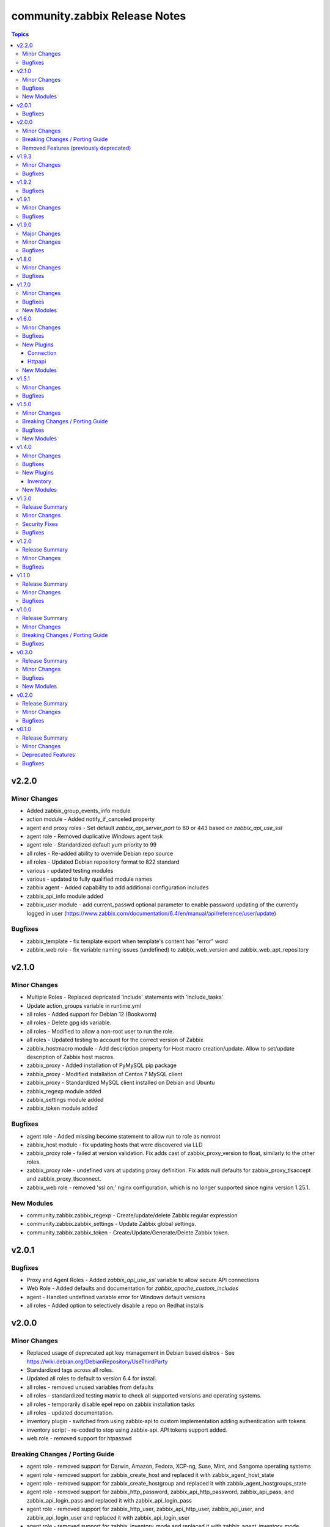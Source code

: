 ==============================
community.zabbix Release Notes
==============================

.. contents:: Topics


v2.2.0
======

Minor Changes
-------------

- Added zabbix_group_events_info module
- action module - Added notify_if_canceled property
- agent and proxy roles - Set default `zabbix_api_server_port` to 80 or 443 based on `zabbix_api_use_ssl`
- agent role - Removed duplicative Windows agent task
- agent role - Standardized default yum priority to 99
- all roles - Re-added ability to override Debian repo source
- all roles - Updated Debian repository format to 822 standard
- various - updated testing modules
- various - updated to fully qualified module names
- zabbix agent - Added capability to add additional configuration includes
- zabbix_api_info module added
- zabbix_user module - add current_passwd optional parameter to enable password updating of the currently logged in user (https://www.zabbix.com/documentation/6.4/en/manual/api/reference/user/update)

Bugfixes
--------

- zabbix_template - fix template export when template's content has "error" word
- zabbix_web role - fix variable naming issues (undefined) to zabbix_web_version and zabbix_web_apt_repository

v2.1.0
======

Minor Changes
-------------

- Multiple Roles - Replaced depricated 'include' statements with 'include_tasks'
- Update action_groups variable in runtime.yml
- all roles - Added support for Debian 12 (Bookworm)
- all roles - Delete gpg ids variable.
- all roles - Modified to allow a non-root user to run the role.
- all roles - Updated testing to account for the correct version of Zabbix
- zabbix_hostmacro module - Add description property for Host macro creation/update. Allow to set/update description of Zabbix host macros.
- zabbix_proxy - Added installation of PyMySQL pip package
- zabbix_proxy - Modified installation of Centos 7 MySQL client
- zabbix_proxy - Standardized MySQL client installed on Debian and Ubuntu
- zabbix_regexp module added
- zabbix_settings module added
- zabbix_token module added

Bugfixes
--------

- agent role - Added missing become statement to allow run to role as nonroot
- zabbix_host module - fix updating hosts that were discovered via LLD
- zabbix_proxy role - failed at version validation. Fix adds cast of zabbix_proxy_version to float, similarly to the other roles.
- zabbix_proxy role - undefined vars at updating proxy definition. Fix adds null defaults for zabbix_proxy_tlsaccept and zabbix_proxy_tlsconnect.
- zabbix_web role - removed 'ssl on;' nginx configuration, which is no longer supported since nginx version 1.25.1.

New Modules
-----------

- community.zabbix.zabbix_regexp - Create/update/delete Zabbix regular expression
- community.zabbix.zabbix_settings - Update Zabbix global settings.
- community.zabbix.zabbix_token - Create/Update/Generate/Delete Zabbix token.

v2.0.1
======

Bugfixes
--------

- Proxy and Agent Roles - Added `zabbix_api_use_ssl` variable to allow secure API connections
- Web Role - Added defaults and documentation for `zabbix_apache_custom_includes`
- agent - Handled undefined variable error for Windows default versions
- all roles - Added option to selectively disable a repo on Redhat installs

v2.0.0
======

Minor Changes
-------------

- Replaced usage of deprecated apt key management in Debian based distros - See https://wiki.debian.org/DebianRepository/UseThirdParty
- Standardized tags across all roles.
- Updated all roles to default to version 6.4 for install.
- all roles - removed unused variables from defaults
- all roles - standardized testing matrix to check all supported versions and operating systems.
- all roles - temporarily disable epel repo on zabbix installation tasks
- all roles - updated documentation.
- inventory plugin - switched from using zabbix-api to custom implementation adding authentication with tokens
- inventory script - re-coded to stop using zabbix-api. API tokens support added.
- web role - removed support for htpasswd

Breaking Changes / Porting Guide
--------------------------------

- agent role - removed support for Darwin, Amazon, Fedora, XCP-ng, Suse, Mint, and Sangoma operating systems
- agent role - removed support for zabbix_create_host and replaced it with zabbix_agent_host_state
- agent role - removed support for zabbix_create_hostgroup and replaced it with zabbix_agent_hostgroups_state
- agent role - removed support for zabbix_http_password, zabbix_api_http_password, zabbix_api_pass, and zabbix_api_login_pass and replaced it with zabbix_api_login_pass
- agent role - removed support for zabbix_http_user, zabbix_api_http_user, zabbix_api_user, and zabbix_api_login_user and replaced it with zabbix_api_login_user
- agent role - removed support for zabbix_inventory_mode and replaced it with zabbix_agent_inventory_mode
- agent role - removed support for zabbix_link_templates adn replaced it with zabbix_agent_link_templates
- agent role - removed support for zabbix_macros and replaced it with zabbix_agent_macros
- agent role - removed support for zabbix_proxy and replaced it with zabbix_agent_proxy
- agent role - removed support for zabbix_update_host and replaced it with zabbix_agent_host_update
- all modules - dropped support of Zabbix versions < 6.0
- all roles  - removed support for the zabbix_version variable.
- all roles - removed support for all versions of Zabbix < 6.0.
- all roles - removed support for installation from epel and non-standard repositories
- dropped support of zabbix-api to make REST API calls to Zabbix
- proxy role - removed support for zabbix_database_creation  and replaced it with zabbix_proxy_database_creation
- proxy role - removed support for zabbix_database_sqlload  and replaced it with zabbix_proxy_database_sqlload
- proxy role - removed support for zabbix_selinux  and replaced it with zabbix_proxy_selinux
- server role - removed support for zabbix_server_mysql_login_password and replaced with zabbix_server_dbpassword
- server role - removed support for zabbix_server_mysql_login_user and replaced with zabbix_server_dbuser
- stopped supporting Ansible < 2.12
- stopped supporting Python < 3.9
- zabbix_action - message parameter renamed to op_message
- zabbix_group_facts module - removed in favour of zabbix_group_info
- zabbix_host_facts module - removed in favour of zabbix_host_info

Removed Features (previously deprecated)
----------------------------------------

- agent role - removed support to configure firewall
- web role - removed installation of apache, debian, and php

v1.9.3
======

Minor Changes
-------------

- httpapi plugin - updated to work with Zabbix 6.4.
- zabbix_action, zabbix_authentication, zabbix_discovery_rule, zabbix_mediatype, zabbix_user, zabbix_user_directory, zabbix_usergroup - updated to work with Zabbix 6.4.
- zabbix_agent role - Add support for SUSE Linux Enterprise Server for SAP Applications ("SLES_SAP").
- zabbix_host - add missing variants for SNMPv3 authprotocol and privprotocol introduced by Zabbix 6
- zabbix_proxy role - Add variable zabbix_proxy_dbpassword_hash_method to control whether you want postgresql user password to be hashed with md5 or want to use db default. When zabbix_proxy_dbpassword_hash_method is set to anything other than md5 then do not hash the password with md5 so you could use postgresql scram-sha-256 hashing method.
- zabbix_server role - Add variable zabbix_server_dbpassword_hash_method to control whether you want postgresql user password to be hashed with md5 or want to use db default. When zabbix_server_dbpassword_hash_method is set to anything other than md5 then do not hash the password with md5 so you could use postgresql scram-sha-256 hashing method.
- zabbix_usergroup module - userdirectory, hostgroup_rights and templategroup_rights parameters added (Zabbix >= 6.2)
- zabbix_web role - possibility to add custom includes in apache vhost config

Bugfixes
--------

- compatibility with ansible.netcommon 5.0.0
- treat sendto parameter in module zabbix_user according to real media type, do not rely on media name
- zabbix-proxy role - fix tags for postgresql task.
- zabbix_agent role - Fix MacOS install never executed because of the missing include_tasks "Darwin.yml" in the "main.yml" task file and wrong user permission on folder/files.
- zabbix_user module - ability to specify several e-mail addresses in Zabbix User's  media

v1.9.2
======

Bugfixes
--------

- zabbix_agent and zabbix_proxy roles - fixed a bug whith ansible_python_interpreter not being set correctly in some corner cases
- zabbix_agent role - Fix MacOS install never executed because of the missing include_tasks "Darwin.yml" in the "main.yml" task file and wrong user permission on folder/files.
- zabbix_agent, zabbix_proxy and zabbix_server roles - make Ansible 2.14 compatible by removing warn parameter

v1.9.1
======

Minor Changes
-------------

- zabbix suport for rhel 9

Bugfixes
--------

- all modules - remove deprecation warnings for modules parameters related to zabbix-api when these parapmeters are not explicetely defined
- all roles and modules integration tests - replace deprecated include module whith include_tasks
- zabbix_agent, zabbix_proxy roles, all modules - make httpapi connection work with HTTP Basic Authorization
- zabbix_proxy - do not set ServerPort config parameter which was removed in Zabbix 6.0
- zabbix_server role Debian.yml task - remove warn: arg for shell module as the arg is deprecated since ansible-core above 2.13
- zabbix_user_role module - creation of a User Role with Super Admin type

v1.9.0
======

Major Changes
-------------

- all modules are opting away from zabbix-api and using httpapi ansible.netcommon plugin. We will support zabbix-api for backwards compatibility until next major release. See our README.md for more information about how to migrate
- zabbix_agent and zabbix_proxy roles are opting away from zabbix-api and use httpapi ansible.netcommon plugin. We will support zabbix-api for backwards compatibility until next major release. See our README.md for more information about how to migrate

Minor Changes
-------------

- ansible_zabbix_url_path introduced to be able to specify non-default Zabbix WebUI path, e.g. http://<FQDN>/zabbixeu
- collection now supports creating ``module_defaults`` for ``group/community.zabbix.zabbix`` (see https://github.com/ansible-collections/community.zabbix/issues/326)
- fixed ``zabbix_server`` role failure running in check_mode (see https://github.com/ansible-collections/community.zabbix/issues/804)
- zabbix_agent - give Zabbix Agent access to the Linux DMI table allowing system.hw.chassis info to populate.
- zabbix_template - add support for template tags
- zabbix_user_role module added
- zabbix_web - add support for Ubuntu 22.04 jammy

Bugfixes
--------

- The inventory script had insufficient error handling in case the Zabbix API provided an empty interfaces list. This bugfix checks for an exisiting interfaces element, then for the minimal length of 1 so that the first interface will only be accessed when it really exists in the api response. (https://github.com/ansible-collections/community.zabbix/issues/826)
- zabbix-proxy - updated to install correct sources for Debian arm64 family
- zabbix_agent - Filter IPv6 addresses from list of IP as Zabbix host creation expects IPv4
- zabbix_agent - installation on Windows will no longer fail when zabbix_agent2 is used
- zabbix_host - fix updating of host without interfaces
- zabbix_proxy - correctly provision tls_accept and tls_connect on Zabbix backend
- zabbix_proxy - updated the datafiles_path fact for the zabbix_proxy and zabbix_server roles due to upstream change
- zabbix_server - move location of the fping(6) variables to distribution specific files (https://github.com/ansible-collections/community.zabbix/issues/812)
- zabbix_server - updated the datafiles_path fact for the zabbix_proxy and zabbix_server roles due to upstream change

v1.8.0
======

Minor Changes
-------------

- roles - Minimized the config templates for the zabbix_agent, zabbix_javagateway, zabbix_proxy, and zabbix_server roles to make them version independent.
- roles - Support for Zabbix 6.2 has been added
- roles - Updated the version defaults to select the latest version supported by an operating system.
- zabbix_action - added another condition operator naming options (contains, does not contain,...)
- zabbix_agent - Set a ansible_python_interpreter to localhost based on the env the playbook is executed from.
- zabbix_agent - add option to set host tags using ``zabbix_agent_tags``.
- zabbix_agent - add possiblity to set include file pattern using ``zabbix_agent(2)_include_pattern`` variable.
- zabbix_agent - is now able to manage directories and upload files for TLS PSK configuration used with Windows operating systems
- zabbix_agent - new options for Windows installations zabbix_win_install_dir_conf/bin
- zabbix_agent - when configuring firewalld, make sure the new rule is applied immediately
- zabbix_authentication - module updated to support Zabbix 6.2
- zabbix_host - using ``tls_psk_identity`` or ``tls_psk`` parameters with Zabbix >= 5.4 makes this module non-idempotent
- zabbix_host - will no longer wipe tls_connect en tls_accept settings when not specified on update
- zabbix_mediatype - added support for time units in ``attempt_interval`` parameter
- zabbix_template - added support for template groups (Zabbix >= 6.2)
- zabbix_template_info - add template_id return value
- zabbix_template_info - add yaml and none formats
- zabbix_user_directory - added new module to support multiple sources for LDAP authentication

Bugfixes
--------

- zabbix_host - fixed idempotency of the module when hostmacros or snmp interfaces are used
- zabbix_script - fix compatibility with Zabbix <5.4.
- zabbix_script - should no longer fail when description is not set

v1.7.0
======

Minor Changes
-------------

- helpers.helper_compare_lists() changed logic to not consider the order of elements in lists. (https://github.com/ansible-collections/community.zabbix/pull/683)
- zabbix_action, zabbix_maintenance, zabbix_mediatype, zabbix_proxy, zabbix_service - updated to work with Zabbix 6.0. (https://github.com/ansible-collections/community.zabbix/pull/683)
- zabbix_script module added (https://github.com/ansible-collections/community.zabbix/issues/634)

Bugfixes
--------

- Include ``PSF-license.txt`` file for ``plugins/module_utils/_version.py``.
- zabbix_action - will no longer wipe `esc_step_to` and `esc_step_from` (https://github.com/ansible-collections/community.zabbix/issues/692)
- zabbix_agent - added support for zabbix-agent on Ubuntu 22.04 (https://github.com/ansible-collections/community.zabbix/pull/681)
- zabbix_agent - now properly creates webroot for issuing LE certificates (https://github.com/ansible-collections/community.zabbix/pull/677, https://github.com/ansible-collections/community.zabbix/pull/682)
- zabbix_proxy (module) - passive proxy should be now correctly created in Zabbix 6.0 (https://github.com/ansible-collections/community.zabbix/pull/697)
- zabbix_proxy (role) - fixed accidental regression of TLS psk file being generated for passive agent (#528) caused in (#663) (https://github.com/ansible-collections/community.zabbix/issues/680)

New Modules
-----------

- community.zabbix.zabbix_script - Create/update/delete Zabbix scripts

v1.6.0
======

Minor Changes
-------------

- all modules - prepare for deprecation of distutils LooseVersion.
- collection - Add dependencies to other collections. This helps Ansible Galaxy automatically downloading collections that this collection relies on to run.
- connection.httpapi (plugin) - add initial httpapi connection plugin.
- httpapi.jsonrpc (plugin) - add initial httpapi for future handling of json-rpc.
- new module zabbix authentication for configuring global authentication settings in Zabbix Server's Settings section of GUI.
- new module zabbix_autoregister for configuring global autoregistration settings in Zabbix Server's Settings section of GUI.
- new module zabbix_housekeeping for configuring global housekeeping settings in Zabbix Server's Settings section of GUI.
- test_zabbix_host_info - fix Template/Group names for 5.4
- test_zabbix_screen - disable testing for screen in 5.4 (deprecated)
- zabbix_action - additional fixes to make module work with Zabbix 6.0 (https://github.com/ansible-collections/community.zabbix/pull/664)
- zabbix_action - module ported to work with Zabbix 6.0 (https://github.com/ansible-collections/community.zabbix/pull/648, https://github.com/ansible-collections/community.zabbix/pull/653)
- zabbix_action - should now correctly actions with maintenance_status conditions (https://github.com/ansible-collections/community.zabbix/pull/667)
- zabbix_agent - Check if 'firewalld' exist and is running when handler is executed.
- zabbix_agent - Fixed use of bare variables in conditions (https://github.com/ansible-collections/community.zabbix/pull/663)
- zabbix_agent - Install the correct Python libxml2 package on SLES15
- zabbix_agent - Move inclusion of the apache.yml tasks to later stage during execution of role.
- zabbix_agent - Prepare for Zabbix 6.0.
- zabbix_agent - Specify a minor version with zabbix_agent_version_minor for RH systems.
- zabbix_agent - There was no way to configure a specific type for the macro.
- zabbix_agent - Use multiple aliases in the configuration file with ``zabbix_agent_zabbix_alias`` or ``zabbix_agent2_zabbix_alias``.
- zabbix_maintenance - added new module parameter `tags`, which allows configuring Problem Tags on maintenances.
- zabbix_maintenance - fixed to work with Zabbix 6.0+ and Python 3.9+ (https://github.com/ansible-collections/community.zabbix/pull/665)
- zabbix_proxy - Prepare for Zabbix 6.0.
- zabbix_proxy - Specify a minor version with zabbix_proxy_version_minor for RH systems.
- zabbix_proxy - Support for Sangoma and treat it like a RHEL system.
- zabbix_server - Check the 'zabbix_server_install_database_client' variable in RedHat tasks.
- zabbix_server - Prepare for Zabbix 6.0.
- zabbix_server - Specify a minor version with zabbix_server_version_minor for RH systems.
- zabbix_user - change alias property to username (changed in 5.4) (alias is now an alias for username)
- zabbix_user_info - change alias property to username (changed in 5.4) (alias is now an alias for username)
- zabbix_web - Change format ENCRYPTION, VERIFY_HOST from string to boolean.
- zabbix_web - Specify a minor version with zabbix_web_version_minor for RH systems.

Bugfixes
--------

- Various modules and plugins - use vendored version of ``distutils.version`` instead of the deprecated Python standard library ``distutils`` (https://github.com/ansible-collections/community.zabbix/pull/603). This superseedes #597.
- ZapiWrapper (module_utils) - fix only partial zabbix version is returned.
- zabbix_agent - Install Zabbix packages when zabbix_repo == other is used with yum.
- zabbix_agent - Install the Agent for MacOSX sooner than its configuration.
- zabbix_agent - The ``Install gpg key`` task for Debian did not work when a http proxy is configured.
- zabbix_agent - Use the correct URL with correct version.
- zabbix_agent - Use the correct path to determine Zabbix Agent 2 installation on Windows.
- zabbix_agent - Using the correct hostgroup as default now.
- zabbix_agent - fix for the autopsk, incl. tests with Molecule.
- zabbix_host - Added small notification that an user should have read access to get hostgroups overview.
- zabbix_host - adapter changed properties for interface comparisson
- zabbix_maintenance - should now work when creating maintenace on Zabbix 6.0 server
- zabbix_proxy - 'zcat' the zipped sql files to /tmp before executing it.
- zabbix_proxy - Check MySQL version before settings mysql_innodb_default_row_format value.
- zabbix_proxy - Install Zabbix packages when zabbix_repo == other is used with yum.
- zabbix_server - 'zcat' the zipped sql files to /tmp before executing it.
- zabbix_server - Check MySQL version before settings mysql_innodb_default_row_format value.
- zabbix_server - Install Zabbix packages when zabbix_repo == other is used with yum.
- zabbix_template - setting correct null values to fix unintentional changes
- zabbix_web - Added some default variables if the geerlingguys apache role is not used.
- zabbix_web - Specified the correct versions for php.

New Plugins
-----------

Connection
~~~~~~~~~~

- community.zabbix.httpapi - Use httpapi to run command on network appliances

Httpapi
~~~~~~~

- community.zabbix.jsonrpc - HttpApi Plugin for Zabbix

New Modules
-----------

- community.zabbix.zabbix_authentication - Update Zabbix authentication
- community.zabbix.zabbix_autoregister - Update Zabbix autoregistration
- community.zabbix.zabbix_housekeeping - Update Zabbix housekeeping

v1.5.1
======

Minor Changes
-------------

- Enabled usage of environment variables for modules by adding a fallback lookup in the module_utils/helpers.py - zabbix_common_argument_spec

Bugfixes
--------

- template - use templateid property when linking templates for ``template.create`` and ``template.update`` API calls.
- zabbix inventory - Moved ZABBIX_VALIDATE_CERTS to correct option, validate_certs.
- zabbix_agent - Create the actual configuration file for Windows setups.
- zabbix_agent - Fix typo for correct using the zabbix_windows_service.exists
- zabbix_agent - tlspsk_auto to support become on Linux and ignore on windows
- zabbix_user - fix zabbix_user require password only on internal.

v1.5.0
======

Minor Changes
-------------

- Added requirements.txt to collection root to be used with Ansible Builder. See https://ansible-builder.readthedocs.io/en/latest/collection_metadata.html
- some roles are now using new naming for API connection parameters (https://github.com/ansible-collections/community.zabbix/pull/492 and https://github.com/ansible-collections/community.zabbix/pull/495).
- some roles can now utilize an option `zabbix_repo_yum_gpgcheck` to enable/disable GPG check for YUM repository (https://github.com/ansible-collections/community.zabbix/pull/438).
- zabbix inventory - Enabled the usage of environment variables in zabbix inventory plugin.
- zabbix inventory plugin - can now use environment variables ZABBIX_SERVER, ZABBIX_USERNAME and ZABBIX_PASSWORD for connection purposes to the Zabbix API.
- zabbix_agent - `zabbix_agent_loadmodule` can also be configured with a list.
- zabbix_agent - new `zabbix_api_timeout` option.
- zabbix_agent - now supports DenyKeys configuration.
- zabbix_hostmacro - now supports creating macros of type secret and vault.
- zabbix_proxy (role) - new `zabbix_api_timeout` option.
- zabbix_proxy_info - new module that allows to retrieve information about configured Zabbix Proxies.
- zabbix_server - added support for TimescaleDB (https://github.com/ansible-collections/community.zabbix/pull/428).

Breaking Changes / Porting Guide
--------------------------------

- all roles now reference other roles and modules via their fully qualified collection names, which makes Ansible 2.10 minimum supported version for roles (See https://github.com/ansible-collections/community.zabbix/pull/477).

Bugfixes
--------

- all roles now support installing zabbix 4.0 version on Ubuntu 20.04.
- all roles now supports installations on Debian 11.
- zabbix inventory - Change default value for host_zapi_query from list "[]" to dict "{}".
- zabbix_action - should no longer fail with Zabbix version 5.4.
- zabbix_agent - `zabbix_win_install_dir` no longer ignored for zabbix_agentd.d and zabbix log directories.
- zabbix_agent - auto-recovery for Windows installation has been fixed (https://github.com/ansible-collections/community.zabbix/pull/470).
- zabbix_agent - deploying zabbix_agent2 under Windows should now be possible (Thanks to https://github.com/ansible-collections/community.zabbix/pull/433 and https://github.com/ansible-collections/community.zabbix/pull/453).
- zabbix_agent - fixed AutoPSK for Windows deployments (https://github.com/ansible-collections/community.zabbix/pull/450).
- zabbix_host - Fix error when updating hosts caused by Zabbix bug not returning the inventory_mode field for hosts(https://github.com/ansible-collections/community.zabbix/issues/385).
- zabbix_host - will not break when `tls_psk*` parameters are set with Zabbix version 5.4.
- zabbix_proxy (module) - now supports configuring `tls_psk*` parameters.
- zabbix_proxy (role) - TLS config should now properly configure certificates.
- zabbix_proxy (role) - should no longer fail on permission problems wren configured to use SQLite database and now installs correct package sqlite3 on Debian systems.
- zabbix_web - `zabbix_nginx_vhost_*` parameters are no longer ignored.
- zabbix_web - executing role with `--tags` should now correctly include distribution specific variables (https://github.com/ansible-collections/community.zabbix/pull/448).
- zabbix_web - now correctly restarts php-fpm service (https://github.com/ansible-collections/community.zabbix/pull/427).
- zabbix_web - permissions for accesing php-fpm socket has been fixed (See https://github.com/ansible-collections/community.zabbix/pull/426).

New Modules
-----------

- community.zabbix.zabbix_proxy_info - Gather information about Zabbix proxy

v1.4.0
======

Minor Changes
-------------

- all roles were updated to support Zabbix 5.4 release (https://github.com/ansible-collections/community.zabbix/pull/405)
- new inventory plugin zabbix_inventory (https://github.com/ansible-collections/community.zabbix/pull/373)
- new module plugin zabbix_globalmacro (https://github.com/ansible-collections/community.zabbix/pull/377)
- zabbix_agent - `zabbix_agent_src_reinstall` now defaults to `False` (https://github.com/ansible-collections/community.zabbix/pull/403)
- zabbix_agent - now supports setting AllowKey (https://github.com/ansible-collections/community.zabbix/pull/358)
- zabbix_globalmacros - it is now possible to create global macros using this module (https://github.com/ansible-collections/community.zabbix/pull/377).
- zabbix_inventory - Created Ansible - Zabbix inventory plugin to create dynamic inventory from Zabbix.
- zabbix_maintenance - it is now possible to target hosts by their technical name if it differs from the visible name
- zabbix_proxy - Add MySQL Python 3 package installation.
- zabbix_server - Add MySQL Python 3 package installation.
- zabbix_server - now supports setting StartLLDProcessors (https://github.com/ansible-collections/community.zabbix/pull/361)
- zabbix_user - now supports parameter `username` as an alternative to `alias` (https://github.com/ansible-collections/community.zabbix/pull/406)
- zabbix_user - removed some of the default values because a configuration should be changed only if specified as a parameter (https://github.com/ansible-collections/community.zabbix/pull/382).
- zabbix_web - now supports setting SAML certificates (https://github.com/ansible-collections/community.zabbix/pull/408)

Bugfixes
--------

- zabbix_agent - StatusPort will be configured only when `zabbix_agent2_statusport` is defined (https://github.com/ansible-collections/community.zabbix/pull/378)
- zabbix_agent - fixed issue preventing installation of zabbix-agent 4.2 on Ubuntu Focal 20.04 (https://github.com/ansible-collections/community.zabbix/pull/390)
- zabbix_agent - role will now configure correct port for hostinterface in Zabbix Server if `zabbix_agent2_listenport` is defined (https://github.com/ansible-collections/community.zabbix/pull/400)
- zabbix_agent - should no longer be failing on Windows platform due to re-running all of the tasks for the 2nd time (https://github.com/ansible-collections/community.zabbix/pull/376)
- zabbix_agent - should no longer fail while cleaning up zabbix_agent installation if Zabbix Agent2 is being used (https://github.com/ansible-collections/community.zabbix/pull/409)
- zabbix_agent - will no longer install zabbix_get package on Debian systems when `zabbix_agent_install_agent_only` is defined (https://github.com/ansible-collections/community.zabbix/pull/363)
- zabbix_host - fixed issue where module was idempotent when multiple host interfaces of the same type were present (https://github.com/ansible-collections/community.zabbix/pull/391)
- zabbix_proxy (role) - will no longer fail on proxy creation in Zabbix Server when TLS parameters are used (https://github.com/ansible-collections/community.zabbix/pull/388)
- zabbix_server - Removed the removal everything from /tmp directory command as it removes things that it shouldnt do.
- zabbix_template - first time import of template now works with Zabbix 5.4 (https://github.com/ansible-collections/community.zabbix/pull/407), please note that rerunning the task will fail as there are breaking changes in Zabbix 5.4 API that module not yet covers.
- zabbix_user - now works with Zabbix 5.4 (https://github.com/ansible-collections/community.zabbix/pull/406)

New Plugins
-----------

Inventory
~~~~~~~~~

- community.zabbix.zabbix_inventory - Zabbix Inventory Plugin

New Modules
-----------

- community.zabbix.zabbix_globalmacro - Create/update/delete Zabbix Global macros

v1.3.0
======

Release Summary
---------------

| Release date: 2021-03-20 | Last major release to support Zabbix server 3.X versions in plugins.

Minor Changes
-------------

- zabbix_agent - added support for installations on arm64 systems (https://github.com/ansible-collections/community.zabbix/pull/320).
- zabbix_proxy - now supports configuring StatsAllowedIP (https://github.com/ansible-collections/community.zabbix/pull/337).
- zabbix_server - added support for installtions on arm64 systems (https://github.com/ansible-collections/community.zabbix/pull/320).
- zabbix_web - added support for installtions on arm64 systems (https://github.com/ansible-collections/community.zabbix/pull/320).

Security Fixes
--------------

- zabbix_action - no longer exposes remote SSH command password used in operations, recovery & acknowledge operations to system logs (https://github.com/ansible-collections/community.zabbix/pull/345).
- zabbix_discovery_rule - no longer exposes SNMPv3 auth and priv passphrases to system logs (https://github.com/ansible-collections/community.zabbix/pull/345).
- zabbix_host - no longer exposes SNMPv3 auth and priv passphrases to system logs (https://github.com/ansible-collections/community.zabbix/pull/345).

Bugfixes
--------

- zabbix_action - now properly filters discovery rule checks by name (https://github.com/ansible-collections/community.zabbix/pull/349).
- zabbix_agent - corrected version for Windows agents (https://github.com/ansible-collections/community.zabbix/pull/316).
- zabbix_agent - fixed download URL for MacOS (https://github.com/ansible-collections/community.zabbix/pull/325).
- zabbix_server - now installs correct MySQL client packages on RHEL8 systems (https://github.com/ansible-collections/community.zabbix/pull/343).
- zabbix_template - fixed an issue with Python2 where module wouldn't decode Unicode characters (https://github.com/ansible-collections/community.zabbix/pull/322).
- zabbix_web - fixed installation of python3-libsemanage package RHEL7 and older systems (https://github.com/ansible-collections/community.zabbix/pull/330).
- zabbix_web - role should now correctly determine naming of PHP packages on older systems (https://github.com/ansible-collections/community.zabbix/pull/344).
- zabbix_web - updated default PHP version for Debian10 (https://github.com/ansible-collections/community.zabbix/pull/323).

v1.2.0
======

Release Summary
---------------

| Release date: 2021-01-11 | Last major release to support Zabbix server 3.X versions in plugins.

Minor Changes
-------------

- Updated the roles to support Zabbix 5.2.
- zabbix_agent - Added a new property `zabbix_agent_dont_detect_ip` when set to true, it won't detect the ips and no need to install the python module `netaddr`.
- zabbix_agent - Added parameter `zabbix_agent_package_remove` when set to `true` and `zabbix_agent2` is set to `true` it will uninstall the `zabbix-agent` service and package.
- zabbix_agent - added `zabbix_agent_install_agent_only` Will only install the Zabbix Agent package and not the `zabbix-sender` or `zabbix-get` packages.
- zabbix_template - Fixed to decode Unicode Escape of multibyte strings in an importing template data(https://github.com/ansible-collections/community.zabbix/pull/226).
- zabbix_user - added new parameters to set timezone and role_name for users (https://github.com/ansible-collections/community.zabbix/pull/260).
- zabbix_user - user_medias now defaults to None and is optional (https://github.com/ansible-collections/community.zabbix/pull/264).
- zabbix_web - added `zabbix_web_rhel_release` which enable scl on RHEL (https://github.com/ansible-collections/community.zabbix/pull/266).
- zabbix_web - quality of life improvements when using Nginx (https://github.com/ansible-collections/community.zabbix/pull/304).

Bugfixes
--------

- When installing the Zabbix packages, we disable all other yum repositories except the one for the Zabbix.
- zabbix_agent - Agent 2 also be able to use userparameters file.
- zabbix_agent - Also work on SLES 12 sp5
- zabbix_agent - Documented the property 'zabbix_proxy_ip' in the documentation.
- zabbix_agent - There was an task that wasn't able to use an http(s)_proxy environment while installing an package.
- zabbix_agent - Windows - Able to create PSK file
- zabbix_agent - Windows - Fixing download links to proper version/url
- zabbix_agent - Windows - Removal of not working property
- zabbix_agent - Zabbix packages were not able to install properly on Fedora. When the packages are installed, the version will be appended to the package name. This is eofr all RedHat related OS'es.
- zabbix_agent - fixed issue with zabbix_agent2_tlspsk_auto having no effect when using zabbix_agent2
- zabbix_agent - fixed issue with zabbix_api_create_hosts and TLS configuration when using zabbix_agent2, where zabbix_agent_tls* settings were used instead of zabbix_agent2_tls*
- zabbix_host - module will no longer require ``interfaces`` to be present when creating host  with Zabbix 5.2 (https://github.com/ansible-collections/community.zabbix/pull/291).
- zabbix_host - should no longer fail with 'host cannot have more than one default interface' error (https://github.com/ansible-collections/community.zabbix/pull/309).
- zabbix_proxy (role) - Added missing paragraph for the SQLite3 as database.
- zabbix_proxy (role) - The become option was missing in some essential tasks when installing the Zabbix Proxy with SQLite3 as database.
- zabbix_proxy (role) - Various documentation fixes removing the Zabbix Server and replaced it with actual Zabbix Proxy information.
- zabbix_proxy - Added new property 'zabbix_proxy_ip' to determine ip for host running the Zabbix Proxy.
- zabbix_proxy - The 'interface' option was missing when creating an Proxy via the API.
- zabbix_template - fixed documentation for ``macros`` argument (https://github.com/ansible-collections/community.zabbix/pull/296).
- zabbix_template - fixed encode error when using Python2 (https://github.com/ansible-collections/community.zabbix/pull/297).
- zabbix_template - fixed issue when importing templates to zabbix version. >= 5.2
- zabbix_template_info - fixed encode error when using Python2 (https://github.com/ansible-collections/community.zabbix/pull/297).
- zabbix_user - disable no_log warning for option override_password.
- zabbix_user - fixed issue where module couldn't create a user since Zabbix 5.2 (https://github.com/ansible-collections/community.zabbix/pull/260).
- zabbix_web - fixed issue Role cannot install Zabbix web 5.0 on RHEL 7 (https://github.com/ansible-collections/community.zabbix/issues/202).

v1.1.0
======

Release Summary
---------------

| Release date: 2020-10-22


Minor Changes
-------------

- all roles - added ``zabbix_{agent,web,server,proxy,javagateway}_conf_mode`` option for configuring a mode of the configuration file for each Zabbix service.
- zabbix_proxy (role) - added an option ``innodb_default_row_format`` for MariaDB/MySQL if it isn't set to ``dynamic``.
- zabbix_server - fixed installation output when using MySQL database to not print PostgreSQL.
- zabbix_user - ``passwd`` no longer required when ALL groups in ``usrgrps`` use LDAP as ``gui_access`` (see `#240 <https://github.com/ansible-collections/community.zabbix/issues/232>`_).
- zabbix_user - no longer requires ``usrgrps`` when ``state=absent`` (see `#240 <https://github.com/ansible-collections/community.zabbix/issues/232>`_).
- zabbix_web - added several configuration options for the PHP-FPM setup to configure the listen (socket) file.
- zabbix_web - added support for configuring Zabbix Web with Nginx, same way as with Apache.

Bugfixes
--------

- all roles - missing ``become`` set to ``true`` was added to each task that requires admin privleges.
- zabbix_agent - added new properties and updated documentation to allow for correct Zabbix Agent2 configuration.
- zabbix_agent - fixed bug where Nginx prevented Apache from working as it was part of the FPM configuration.

v1.0.0
======

Release Summary
---------------

| Release date: 2020-08-16


Minor Changes
-------------

- Added the possibility to configure the ``mode`` for the ``zabbix_{agent,server,proxy}_include`` directories.
- all roles - added the possibility to configure the ``mode`` for the ``yum`` repositories files in case it contains credentials.
- zabbix_agent - ``zabbix-sender`` and ``zabbix-get`` will not be installed when ``zabbix_repo`` is set to ``epel``, as they are not part of the repository.
- zabbix_agent - added option to change between HTTP/HTTPS with ``zabbix_repo_yum_schema``.
- zabbix_agent - can also install the zabbix-agent2 application when ``zabbix_agent2`` is set to ``true``.
- zabbix_proxy (role) - a user and group are created on the host when ``zabbix_repo`` is set to ``epel``.
- zabbix_proxy (role) - now supports ``startpreprocessors`` setting and encryption when connecting to database (see `#164 <https://github.com/ansible-collections/community.zabbix/pull/164>`_).
- zabbix_server - a user and group are created on the host when ``zabbix_repo`` is set to ``epel``.
- zabbix_server - added option to change between HTTP/HTTPS with ``zabbix_repo_yum_schema``.
- zabbix_server - now supports ``startpreprocessors`` setting and encryption when connecting to database (see `#164 <https://github.com/ansible-collections/community.zabbix/pull/164>`_).
- zabbix_web - a property is added ``zabbix_web_doubleprecision`` which currently is set to ``false`` for default installations. For new installations this should be set to ``True``. For upgraded installations, please read database `upgrade notes <https://www.zabbix.com/documentation/current/manual/installation/upgrade_notes_500>`_ (Paragraph "Enabling extended range of numeric (float) values") before enabling this option.
- zabbix_web - added option to change between HTTP/HTTPS with ``zabbix_repo_yum_schema``.
- zabbix_web - don't remove the files that Zabbix will install during installation when you don't want to configure a virtual host configuration.

Breaking Changes / Porting Guide
--------------------------------

- zabbix_javagateway - options ``javagateway_pidfile``, ``javagateway_listenip``, ``javagateway_listenport`` and ``javagateway_startpollers`` renamed to ``zabbix_javagateway_xyz`` (see `UPGRADE.md <https://github.com/ansible-collections/community.zabbix/blob/main/docs/UPGRADE.md>`_).

Bugfixes
--------

- all roles - a ``handler`` is configured when ``zabbix_http(s)_proxy`` is defined which will remove the proxy line from the repository files. This results that execution of the roles are not idempotent anymore.
- zabbix_proxy (role) - ``StartPreprocessors`` only works with version 4.2 or higher. When a lower version is used, it will not be added to the configuration.
- zabbix_proxy (role) - only install the sql files that needs to be executed for when ``zabbix_repo`` is set to ``epel``.
- zabbix_server - ``StartPreprocessors`` only works with version 4.2 or higher. When a lower version is used, it will not be added to the configuration.
- zabbix_server - only install the sql files that needs to be executed for when ``zabbix_repo`` is set to ``epel``.

v0.3.0
======

Release Summary
---------------

| Release date: 2020-07-26


Minor Changes
-------------

- All roles now **support Zabbix 5.0** and by default install this version (see `#131 <https://github.com/ansible-collections/community.zabbix/pull/131>`_ and `#121 <https://github.com/ansible-collections/community.zabbix/pull/121>`_).
- Roles will now install gnupg on Debian OS family if not present.
- zabbix_action - no longer requires ``password`` and ``ssh_*key_file`` parameters at the same time for ``remote_command`` operations of type SSH.
- zabbix_action - parameter ``ssh_auth_type`` for SSH ``remote_command`` operation now correctly identifies which other parameters are required.
- zabbix_discovery_rule - refactoring module to use ``module_utils`` classes and functions, adjust return values on success, add documentation for return values.
- zabbix_discovery_rule - refactoring the module to remove unnecessary variables and fix a variable typo.
- zabbix_mediatype - new options ``message_templates``, ``description`` and many more related to ``type=webhook``.
- zabbix_mediatype - now supports new ``webhook`` media type.

Bugfixes
--------

- zabbix_action - choices for the ``inventory`` paramter sub option in ``*operations`` arguments have been clarified to ``manual`` and ``automatic``.
- zabbix_action - fixed error on changed API fields ``*default_message`` and ``*default_subject`` for Zabbix 5.0 (see `#92 <https://github.com/ansible-collections/community.zabbix/pull/92>`_).
- zabbix_action - module will no longer fail when searching for global script provided to ``script_name`` parameter.
- zabbix_action - now correctly selects mediatype for the (normal|recovery|update) operations with Zabbix 4.4 and newer.
- zabbix_agent - fixed installation of agent on Windows to directories with spaces.
- zabbix_agent - role should no longer fail when looking for ``getenforce`` binary.
- zabbix_host - module will no longer convert context part of user macro to upper case.
- zabbix_proxy (role) - will now correctly install python3-libsemanage on RHEL OS family.
- zabbix_service - fixed the zabbix_service has no idempotency with Zabbix 5.0.
- zabbix_web - now no longer fails when rendering apache vhost template.

New Modules
-----------

- community.zabbix.zabbix_discovery_rule - Create/delete/update Zabbix discovery rules
- community.zabbix.zabbix_usergroup - Create/delete/update Zabbix user groups

v0.2.0
======

Release Summary
---------------

| Release date: 2020-06-15 

Minor Changes
-------------

- Documentation for roles moved to ``docs/`` sub-directory in the collection.
- New **role zabbix_agent** - previously known as dj-wasabi/zabbix-agent (also see `UPGRADE.md <https://github.com/ansible-collections/community.zabbix/blob/main/docs/UPGRADE.md>`_ for each role).
- New **role zabbix_javagateway** - previously known as dj-wasabi/zabbix-javagateway.
- New **role zabbix_proxy** - previously known as dj-wasabi/zabbix-proxy.
- New **role zabbix_server** - previously known as dj-wasabi/zabbix-server.
- New **role zabbix_web** - previously known as dj-wasabi/zabbix-web.
- zabbix_action - new alias ``update_operations`` for ``acknowledge_operations`` parameter.
- zabbix_host - ``macros`` now support new macro types ``text`` and ``secret``.
- zabbix_host - new option ``details`` (additional SNMP details) for ``interfaces`` parameter.
- zabbix_host - now supports Zabbix 5.0.
- zabbix_proxy (module) - now supports Zabbix 5.0.
- zabbix_screen - ``host_group`` parameter now accepts multiple groups.

Bugfixes
--------

- zabbix_action - documented ``value2`` parameter and ``notify_all_involved`` option.
- zabbix_maintenance - changing value of ``description`` parameter now actually updates maintenance's description.
- zabbix_template - is now able to perform ``state=dump`` when using ``ansible-playbook --check``.
- zabbix_template - no longer imports template from ``template_json`` or ``template_xml`` when using ``ansible-playbook --check``.

v0.1.0
======

Release Summary
---------------

| Release date: 2020-06-15


Minor Changes
-------------

- zabbix inventory plugin now no longer prints DeprecationWarning when used with Python3 due to SafeConfigParser.
- zabbix_action - arguments ``event_source`` and ``esc_period`` no longer required when ``state=absent``.
- zabbix_host - fixed inventory_mode key error, which occurs with Zabbix 4.4.1 or more (see `#65304 <https://github.com/ansible/ansible/issues/65304>`_).
- zabbix_host - was not possible to update a host where visible_name was not set in zabbix.
- zabbix_mediatype - Fixed to support zabbix 4.4 or more and python3 (see `#67693 <https://github.com/ansible/ansible/pull/67693>`_).
- zabbix_template - fixed error when providing empty ``link_templates`` to the module (see `#66417 <https://github.com/ansible/ansible/issues/66417>`_).
- zabbix_template - fixed invalid (non-importable) output provided by exporting XML (see `#66466 <https://github.com/ansible/ansible/issues/66466>`_).
- zabbix_user - Fixed an issue where module failed with zabbix 4.4 or above (see `#67475 <https://github.com/ansible/ansible/pull/67475>`_).

Deprecated Features
-------------------

- zabbix_proxy (module) - deprecates ``interface`` sub-options ``type`` and ``main`` when proxy type is set to passive via ``status=passive``. Make sure these suboptions are removed from your playbook as they were never supported by Zabbix in the first place.

Bugfixes
--------

- zabbix_action - allow str values for ``esc_period`` options (see `#66841 <https://github.com/ansible/ansible/pull/66841>`_).
- zabbix_action - no longer requires ``esc_period`` and ``event_source`` arguments when ``state=absent``.
- zabbix_host - now supports configuring user macros and host tags on the managed host (see `#66777 <https://github.com/ansible/ansible/pull/66777>`_).
- zabbix_host_info - ``host_name`` based search results now include host groups.
- zabbix_hostmacro - ``macro_name`` now accepts macros in zabbix native format as well (e.g. ``{$MACRO}``).
- zabbix_hostmacro - ``macro_value`` is no longer required when ``state=absent``.
- zabbix_proxy (module) - ``interface`` sub-options ``type`` and ``main`` are now deprecated and will be removed in community.general 3.0.0. Also, the values passed to ``interface`` are now checked for correct types and unexpected keys.
- zabbix_proxy (module) - added option proxy_address for comma-delimited list of IP/CIDR addresses or DNS names to accept active proxy requests from.
- zabbix_template - add new option omit_date to remove date from exported/dumped template (see `#67302 <https://github.com/ansible/ansible/pull/67302>`_).
- zabbix_template - adding new update rule templateLinkage.deleteMissing for newer zabbix versions (see `#66747 <https://github.com/ansible/ansible/pull/66747>`_).
- zabbix_template_info - add new option omit_date to remove date from exported/dumped template (see `#67302 <https://github.com/ansible/ansible/pull/67302>`_).
